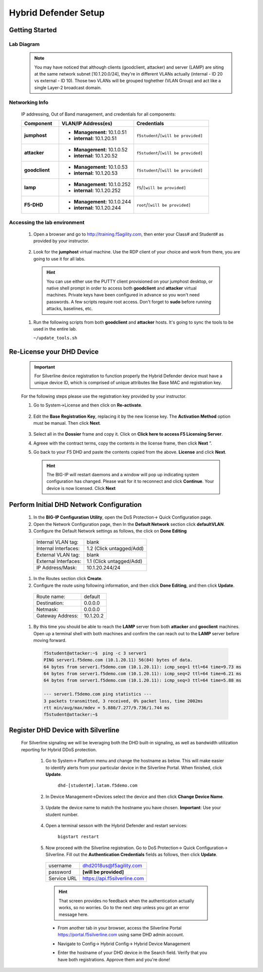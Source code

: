 Hybrid Defender Setup
---------------------

Getting Started
================

Lab Diagram
~~~~~~~~~~~

        |image2|

  .. NOTE::
    You may have noticed that although clients (goodclient, attacker) and server (LAMP) are siting at the same network subnet [10.1.20.0/24], they're in different VLANs actually (internal - ID 20 vs external - ID 10). Those two VLANs will be grouped toghether (VLAN Group) and act like a single Layer-2 broadcast domain.

Networking Info
~~~~~~~~~~~~~~~

  IP addressing, Out of Band management, and credentials for all components:

  .. list-table::
      :widths: 20 40 40
      :header-rows: 1
      :stub-columns: 1

      * - **Component**
        - **VLAN/IP Address(es)**
        - **Credentials**
      * - jumphost
        - - **Management:** 10.1.0.51
          - **internal:** 10.1.20.51
        - ``f5student``/``[will be provided]``

      * - attacker
        - - **Management:** 10.1.0.52
          - **internal:** 10.1.20.52
        - ``f5student``/``[will be provided]``

      * - goodclient
        - - **Management:** 10.1.0.53
          - **internal:** 10.1.20.53
        - ``f5student``/``[will be provided]``

      * - lamp
        - - **Management:** 10.1.0.252
          - **internal:** 10.1.20.252
        - ``f5``/``[will be provided]``

      * - F5-DHD
        - - **Management:** 10.1.0.244
          - **internal:** 10.1.20.244
        - ``root``/``[will be provided]``

Accessing the lab environment
~~~~~~~~~~~~~~~~~~~~~~~~~~~~~

  #. Open a browser and go to http://training.f5agility.com, then enter your Class# and Student# as provided by your instructor.
    
      |image1|    

  #. Look for the **jumphost** virtual machine. Use the RDP client of your choice and work from there, you are going to use it for all labs.

    .. HINT::

        You can use either use the PUTTY client provisioned on your jumphost desktop, or native shell prompt in order to access both **goodclient** and **attacker** virtual machines. 
        Private keys have been configured in advance so you won't need passwords.
        A few scripts require root access. Don't forget to **sudo** before running attacks, baselines, etc.  

  #.  Run the following scripts from both **goodclient** and **attacker** hosts. It's going to sync the tools to be used in the entire lab.  

      ``~/update_tools.sh``

Re-License your DHD Device
==========================

  .. IMPORTANT::
    For Silverline device registration to function properly the Hybrid Defender device must have a unique device ID, which is comprised of unique attributes like Base MAC and registration key.

  For the following steps please use the registration key provided by your instructor.

  #. Go to System->License and then click on **Re-activate**.  

      |image3|

  #. Edit the **Base Registration Key**, replacing it by the new license key. The **Activation Method** option must be manual. Then click **Next**.  

      |image4|

  #. Select all in the **Dossier** frame and copy it.  Click on **Click here to access F5 Licensing Server**.  

     |image5|

  #. Agreee with the contract terms, copy the contents in the license frame, then click **Next** ”.  

     |image6|

  #. Go back to your F5 DHD and paste the contents copied from the above. **License** and click **Next**.  

     |image7|

    .. Hint::
      The BIG-IP will restart daemons and a window will pop up indicating system configuration has changed.  Please wait for it to reconnect and click **Continue**. Your device is now licensed.  Click **Next**

Perform Initial DHD Network Configuration
=========================================

    #. In the **BIG-IP Configuration Utility**, open the DoS Protection-> Quick Configuration page.

    #. Open the Network Configuration page, then In the **Default Network** section click **defaultVLAN**.

    #. Configure the Default Network settings as follows, the click on **Done Editing**

      ==========================   ======================================  
      Internal VLAN tag:              blank                                
      Internal Interfaces:            1.2 (Click untagged/Add)                    
      External VLAN tag:              blank       
      External Interfaces:            1.1 (Click untagged/Add)         
      IP Address/Mask:                10.1.20.244/24                       
      ==========================   ====================================== 

      |image21|

    #. In the Routes section click **Create**.

    #. Configure the route using following information, and then click **Done Editing**, and then click **Update**.

      ==========================   ===========  
      Route name:                   default                                
      Destination:                  0.0.0.0                   
      Netmask:                      0.0.0.0
      Gateway Address:              10.1.20.2    
      ==========================   ===========

      |image22|

    #. By this time you should be able to reach the **LAMP** server from both **attacker** and **gooclient** machines. Open up a terminal shell with both machines and confirm the can reach out to the **LAMP** server before moving forward.
        
      .. code::

        f5student@attacker:~$  ping -c 3 server1
        PING server1.f5demo.com (10.1.20.11) 56(84) bytes of data.
        64 bytes from server1.f5demo.com (10.1.20.11): icmp_seq=1 ttl=64 time=9.73 ms
        64 bytes from server1.f5demo.com (10.1.20.11): icmp_seq=2 ttl=64 time=6.21 ms
        64 bytes from server1.f5demo.com (10.1.20.11): icmp_seq=3 ttl=64 time=5.88 ms

        --- server1.f5demo.com ping statistics ---
        3 packets transmitted, 3 received, 0% packet loss, time 2002ms
        rtt min/avg/max/mdev = 5.880/7.277/9.736/1.744 ms
        f5student@attacker:~$

Register DHD Device with Silverline
====================================

  For Silverline signaling we will be leveraging both the DHD built-in signaling, as well as bandwidth utilization reporting for Hybrid DDoS protection.  

    #. Go to System-> Platform menu and change the hostname as below. This will make easier to identify alerts from your particular device in the Silverline Portal. When finished, click **Update**.
      
        ``dhd-[student#].latam.f5demo.com``  
        
        |image8|

    #. In Device Management->Devices select the device and then click **Change Device Name**.  

        |image9|

    #. Update the device name to match the hostname you have chosen. **Important**: Use your student number.

        |image11|

    #. Open a terminal sesson with the Hybrid Defender and restart services:
  
        ``bigstart restart``

    #. Now proceed with the Silverline registration. Go to DoS Protection-> Quick Configuration-> Silverline. Fill out the **Authentication Credentials** fields  as follows, then click **Update**.

      ===========   =============================
      username      dhd2018us@f5agility.com        
      password      **[will be provided]**               
      Service URL   https://api.f5silverline.com  
      ===========   =============================  

      |image12|

      .. Hint::
          That screen provides no feedback when the authentication actually works, so no worries. Go to the next step unless you got an error message here.

      - From another tab in your browser, access the Silverline Portal https://portal.f5silverline.com  using same DHD admin account. 

      - Navigate to Config-> Hybrid Config-> Hybrid Device Management

        |image13| 

      - Enter the hostname of your DHD device in the Search field. Verify that you have both registrations. Approve them and you're done!  

        |image14|

.. |image1| image:: /_static/dashboard_student.png
.. |image2| image:: /_static/lab_network_topology.png
.. |image3| image:: /_static/image003.png
.. |image4| image:: /_static/image004.png
.. |image5| image:: /_static/image005.png
.. |image6| image:: /_static/image006.png
.. |image7| image:: /_static/image007.png
.. |image8| image:: /_static/image008.png
.. |image9| image:: /_static/image009.png
.. |image10| image:: /_static/image010.png
.. |image11| image:: /_static/image011.png
.. |image12| image:: /_static/image012.png
.. |image13| image:: /_static/image013.png
.. |image14| image:: /_static/image014.png
.. |image21| image:: /_static/image021.png
.. |image22| image:: /_static/image022.png